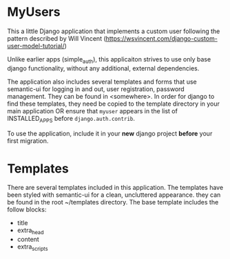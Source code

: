 * MyUsers

This a little Django application that implements a custom user
following the pattern described by Will Vincent
([[https://wsvincent.com/django-custom-user-model-tutorial/]])

Unlike earlier apps (simple_auth), this applicaiton strives to use
only base django functionality, without any additional, external
dependencies.  

The application also includes several templates and forms that use
semantic-ui for logging in and out, user registration, password
management.  They can be found in <somewhere>.  In order for django to
find these templates, they need be copied to
the template directory in your main application OR ensure that
~myuser~ appears in the list of INSTALLED_APPS before
~django.auth.contrib~.


To use the application, include it in your *new* django project
*before* your first migration.


* Templates

There are several templates included in this application. The
templates have been styled with semantic-ui for a clean, uncluttered
appearance.  they can be found in the root ~/templates directory.  The
base template includes the follow blocks:

+ title
+ extra_head
+ content
+ extra_scripts
